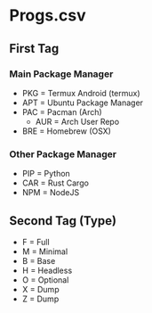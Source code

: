 * 
* Progs.csv
** First Tag
*** Main Package Manager
   - PKG = Termux Android (termux)
   - APT = Ubuntu Package Manager
   - PAC = Pacman (Arch)
	 - AUR = Arch User Repo
   - BRE = Homebrew (OSX)
*** Other Package Manager
   - PIP = Python
   - CAR = Rust Cargo
   - NPM = NodeJS
** Second Tag (Type)
   - F = Full
   - M = Minimal
   - B = Base
   - H = Headless
   - O = Optional
   - X = Dump
   - Z = Dump
